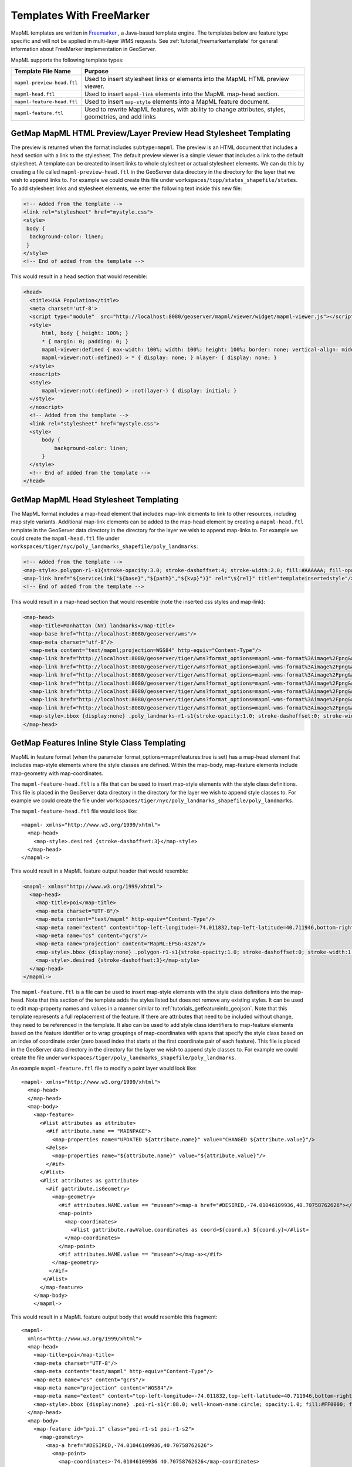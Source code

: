 Templates With FreeMarker
-------------------------

MapML templates are written in `Freemarker <http://www.freemarker.org/>`_ , a Java-based template engine. The templates below are feature type specific and will not be applied in multi-layer WMS requests.  See :ref:`tutorial_freemarkertemplate` for general information about FreeMarker implementation in GeoServer.

MapML supports the following template types:

+----------------------------+--------------------------------------------------------------------------------------+
| Template File Name         | Purpose                                                                              |
+============================+======================================================================================+
| ``mapml-preview-head.ftl`` | Used to insert stylesheet links or elements into the MapML HTML preview viewer.      |
+----------------------------+--------------------------------------------------------------------------------------+
| ``mapml-head.ftl``         | Used to insert ``mapml-link`` elements into the MapML map-head section.              |
+----------------------------+--------------------------------------------------------------------------------------+
| ``mapml-feature-head.ftl`` | Used to insert ``map-style`` elements into a MapML feature document.                 |
+----------------------------+--------------------------------------------------------------------------------------+
| ``mapml-feature.ftl``      | Used to rewrite MapML features, with ability to change attributes, styles,           | 
|                            | geometries, and add links                                                            |
+----------------------------+--------------------------------------------------------------------------------------+

GetMap MapML HTML Preview/Layer Preview Head Stylesheet Templating
^^^^^^^^^^^^^^^^^^^^^^^^^^^^^^^^^^^^^^^^^^^^^^^^^^^^^^^^^^^^^^^^^^
The preview is returned when the format includes ``subtype=mapml``. The preview is an HTML document that includes a ``head`` section with a link to the stylesheet. The default preview viewer is a simple viewer that includes a link to the default stylesheet. 
A template can be created to insert links to whole stylesheet or actual stylesheet elements.  
We can do this by creating a file called ``mapml-preview-head.ftl`` in the GeoServer data directory in the directory for the layer that we wish to append links to.  For example we could create this file under ``workspaces/topp/states_shapefile/states``.  To add stylesheet links and stylesheet elements, we enter the following text inside this new file:

.. code-block:: html

 <!-- Added from the template -->	
 <link rel="stylesheet" href="mystyle.css">
 <style>
  body {
   background-color: linen;
  }
 </style>
 <!-- End of added from the template -->

This would result in a head section that would resemble:

.. code-block:: html

    <head>
      <title>USA Population</title>
      <meta charset='utf-8'>
      <script type="module"  src="http://localhost:8080/geoserver/mapml/viewer/widget/mapml-viewer.js"></script>
      <style>
          html, body { height: 100%; }
          * { margin: 0; padding: 0; }
          mapml-viewer:defined { max-width: 100%; width: 100%; height: 100%; border: none; vertical-align: middle }
          mapml-viewer:not(:defined) > * { display: none; } nlayer- { display: none; }
      </style>
      <noscript>
      <style>
          mapml-viewer:not(:defined) > :not(layer-) { display: initial; }
      </style>
      </noscript>
      <!-- Added from the template -->
      <link rel="stylesheet" href="mystyle.css">
      <style>
          body {
              background-color: linen;
          }
      </style>
      <!-- End of added from the template -->
    </head>

GetMap MapML Head Stylesheet Templating
^^^^^^^^^^^^^^^^^^^^^^^^^^^^^^^^^^^^^^^
The MapML format includes a map-head element that includes map-link elements to link to other resources, including map style variants.  Additional map-link elements can be added to the map-head element by creating a ``mapml-head.ftl`` template in the GeoServer data directory in the directory for the layer we wish to append map-links to.  For example we could create the ``mapml-head.ftl`` file under ``workspaces/tiger/nyc/poly_landmarks_shapefile/poly_landmarks``: 

.. code-block:: bash

 <!-- Added from the template -->	
 <map-style>.polygon-r1-s1{stroke-opacity:3.0; stroke-dashoffset:4; stroke-width:2.0; fill:#AAAAAA; fill-opacity:3.0; stroke:#DD0000; stroke-linecap:butt}</map-style>
 <map-link href="${serviceLink("${base}","${path}","${kvp}")}" rel="\${rel}" title="templateinsertedstyle"/>
 <!-- End of added from the template -->

This would result in a map-head section that would resemble (note the inserted css styles and map-link):

.. code-block:: html

    <map-head>
      <map-title>Manhattan (NY) landmarks</map-title>
      <map-base href="http://localhost:8080/geoserver/wms"/>
      <map-meta charset="utf-8"/>
      <map-meta content="text/mapml;projection=WGS84" http-equiv="Content-Type"/>
      <map-link href="http://localhost:8080/geoserver/tiger/wms?format_options=mapml-wms-format%3Aimage%2Fpng&amp;request=GetMap&amp;crs=MapML%3AWGS84&amp;service=WMS&amp;bbox=-180.0%2C-90.0%2C180.0%2C90.0&amp;format=text%2Fmapml&amp;layers=poly_landmarks&amp;width=768&amp;styles=grass&amp;version=1.3.0&amp;height=384" rel="style" title="grass"/>
      <map-link href="http://localhost:8080/geoserver/tiger/wms?format_options=mapml-wms-format%3Aimage%2Fpng&amp;request=GetMap&amp;crs=MapML%3AWGS84&amp;service=WMS&amp;bbox=-180.0%2C-90.0%2C180.0%2C90.0&amp;format=text%2Fmapml&amp;layers=poly_landmarks&amp;width=768&amp;styles=restricted&amp;version=1.3.0&amp;height=384" rel="style" title="restricted"/>
      <map-link href="http://localhost:8080/geoserver/tiger/wms?format_options=mapml-wms-format%3Aimage%2Fpng&amp;request=GetMap&amp;crs=MapML%3AWGS84&amp;service=WMS&amp;bbox=-180.0%2C-90.0%2C180.0%2C90.0&amp;format=text%2Fmapml&amp;layers=poly_landmarks&amp;width=768&amp;styles=polygon%2C&amp;version=1.3.0&amp;height=384" rel="self style" title="polygon,"/>
      <map-link href="http://localhost:8080/geoserver/tiger/wms?format_options=mapml-wms-format%3Aimage%2Fpng&amp;request=GetMap&amp;crs=MapML%3AOSMTILE&amp;service=WMS&amp;bbox=-2.0037508342789244E7%2C-2.364438881673656E7%2C2.0037508342789244E7%2C2.364438881673657E7&amp;format=text%2Fmapml&amp;layers=poly_landmarks&amp;width=768&amp;version=1.3.0&amp;height=384" rel="alternate" projection="OSMTILE"/>
      <map-link href="http://localhost:8080/geoserver/tiger/wms?format_options=mapml-wms-format%3Aimage%2Fpng&amp;request=GetMap&amp;crs=MapML%3ACBMTILE&amp;service=WMS&amp;bbox=-8079209.971443829%2C-3626624.322362231%2C8281691.192343056%2C1.233598344760506E7&amp;format=text%2Fmapml&amp;layers=poly_landmarks&amp;width=768&amp;version=1.3.0&amp;height=384" rel="alternate" projection="CBMTILE"/>
      <map-link href="http://localhost:8080/geoserver/tiger/wms?format_options=mapml-wms-format%3Aimage%2Fpng&amp;request=GetMap&amp;crs=MapML%3AAPSTILE&amp;service=WMS&amp;bbox=-1.06373184982574E7%2C-1.06373184982574E7%2C1.46373184982574E7%2C1.46373184982574E7&amp;format=text%2Fmapml&amp;layers=poly_landmarks&amp;width=768&amp;version=1.3.0&amp;height=384" rel="alternate" projection="APSTILE"/>
      <map-link href="http://localhost:8080/geoserver/tiger/wms?format_options=mapml-wms-format%3Aimage%2Fpng&amp;request=GetMap&amp;crs=MapML%3AWGS84&amp;service=WMS&amp;bbox=-180.0%2C-90.0%2C180.0%2C90.0&amp;format=text%2Fmapml&amp;layers=poly_landmarks&amp;width=768&amp;styles=templateinsertedstyle&amp;version=1.3.0&amp;height=384" rel="style" title="templateinsertedstyle"/>
      <map-style>.bbox {display:none} .poly_landmarks-r1-s1{stroke-opacity:1.0; stroke-dashoffset:0; stroke-width:1.0; fill:#B4DFB4; fill-opacity:1.0; stroke:#88B588; stroke-linecap:butt} .poly_landmarks-r2-s1{stroke-opacity:1.0; stroke-dashoffset:0; stroke-width:1.0; fill:#8AA9D1; fill-opacity:1.0; stroke:#436C91; stroke-linecap:butt} .poly_landmarks-r3-s1{stroke-opacity:1.0; stroke-dashoffset:0; stroke-width:1.0; fill:#FDE5A5; fill-opacity:0.75; stroke:#6E6E6E; stroke-linecap:butt} .polygon-r1-s1{stroke-opacity:3.0; stroke-dashoffset:4; stroke-width:2.0; fill:#AAAAAA; fill-opacity:3.0; stroke:#DD0000; stroke-linecap:butt}</map-style>
    </map-head>

GetMap Features Inline Style Class Templating
^^^^^^^^^^^^^^^^^^^^^^^^^^^^^^^^^^^^^^^^^^^^^
MapML in feature format (when the parameter format_options=mapmlfeatures:true is set) has a map-head element that includes map-style elements where the style classes are defined.  
Within the map-body, map-feature elements include map-geometry with map-coordinates.    

The ``mapml-feature-head.ftl`` is a file that can be used to insert map-style elements with the style class definitions.
This file is placed in the GeoServer data directory in the directory for the layer we wish to append style classes to.  For example we could create the file under ``workspaces/tiger/nyc/poly_landmarks_shapefile/poly_landmarks``.  

The ``mapml-feature-head.ftl`` file would look like::

      <mapml- xmlns="http://www.w3.org/1999/xhtml">
        <map-head>
          <map-style>.desired {stroke-dashoffset:3}</map-style>
        </map-head>
      </mapml->  

This would result in a MapML feature output header that would resemble:

.. code-block:: xml

    <mapml- xmlns="http://www.w3.org/1999/xhtml">
      <map-head>
        <map-title>poi</map-title>
        <map-meta charset="UTF-8"/>
        <map-meta content="text/mapml" http-equiv="Content-Type"/>
        <map-meta name="extent" content="top-left-longitude=-74.011832,top-left-latitude=40.711946,bottom-right-longitude=-74.008573,bottom-right-latitude=40.707547"/>
        <map-meta name="cs" content="gcrs"/>
        <map-meta name="projection" content="MapML:EPSG:4326"/>
        <map-style>.bbox {display:none} .polygon-r1-s1{stroke-opacity:1.0; stroke-dashoffset:0; stroke-width:1.0; fill:#AAAAAA; fill-opacity:1.0; stroke:#000000; stroke-linecap:butt}</map-style>
        <map-style>.desired {stroke-dashoffset:3}</map-style>
      </map-head>
    </mapml->

The ``mapml-feature.ftl`` is a file can be used to insert map-style elements with the style class definitions into the map-head.  Note that this section of the template adds the styles listed but does not remove any existing styles.
It can be used to edit map-property names and values in a manner similar to :ref:`tutorials_getfeatureinfo_geojson`.  Note that this template represents a full replacement of the feature.  If there are attributes that need to be included without change, they need to be referenced in the template.  It also can be used to add style class identifiers to map-feature elements based on the feature identifier or to wrap groupings of map-coordinates with spans that specify the style class based on an index of coordinate order (zero based index that starts at the first coordinate pair of each feature).  
This file is placed in the GeoServer data directory in the directory for the layer we wish to append style classes to.  For example we could create the file under ``workspaces/tiger/poly_landmarks_shapefile/poly_landmarks``.  

An example ``mapml-feature.ftl`` file to modify a point layer would look like::
    
    <mapml- xmlns="http://www.w3.org/1999/xhtml">
      <map-head>
      </map-head>
      <map-body>
        <map-feature>
          <#list attributes as attribute>
            <#if attribute.name == "MAINPAGE">
              <map-properties name="UPDATED ${attribute.name}" value="CHANGED ${attribute.value}"/>
            <#else>
              <map-properties name="${attribute.name}" value="${attribute.value}"/>
            </#if>
          </#list>
          <#list attributes as gattribute>
            <#if gattribute.isGeometry>
              <map-geometry>
                <#if attributes.NAME.value == "museam"><map-a href="#DESIRED,-74.01046109936,40.70758762626"></#if>
                <map-point>
                  <map-coordinates>
                    <#list gattribute.rawValue.coordinates as coord>${coord.x} ${coord.y}</#list>
                  </map-coordinates>
                </map-point>
                <#if attributes.NAME.value == "museam"></map-a></#if>
              </map-geometry>
             </#if>
           </#list>
          </map-feature>
        </map-body>
        </mapml->

This would result in a MapML feature output body that would resemble this fragment::
    
    <mapml-
      xmlns="http://www.w3.org/1999/xhtml">
      <map-head>
        <map-title>poi</map-title>
        <map-meta charset="UTF-8"/>
        <map-meta content="text/mapml" http-equiv="Content-Type"/>
        <map-meta name="cs" content="gcrs"/>
        <map-meta name="projection" content="WGS84"/>
        <map-meta name="extent" content="top-left-longitude=-74.011832,top-left-latitude=40.711946,bottom-right-longitude=-74.008573,bottom-right-latitude=40.707547"/>
        <map-style>.bbox {display:none} .poi-r1-s1{r:88.0; well-known-name:circle; opacity:1.0; fill:#FF0000; fill-opacity:1.0} .poi-r1-s2{r:56.0; well-known-name:circle; opacity:1.0; fill:#FFFFFF; fill-opacity:1.0}</map-style>
      </map-head>
      <map-body>
        <map-feature id="poi.1" class="poi-r1-s1 poi-r1-s2">
          <map-geometry>
            <map-a href="#DESIRED,-74.01046109936,40.70758762626">
              <map-point>
                <map-coordinates>-74.01046109936 40.70758762626</map-coordinates>
              </map-point>
            </map-a>
          </map-geometry>
          <map-properties>
            <table
              xmlns="http://www.w3.org/1999/xhtml">
              <thead>
                <tr>
                  <th role="columnheader" scope="col">Property name</th>
                  <th role="columnheader" scope="col">Property value</th>
                </tr>
              </thead>
              <tbody>
                <tr>
                  <th scope="row">CHANGED MAINPAGE</th>
                  <td itemprop="MAINPAGE">UPDATED pics/22037827-L.jpg</td>
                </tr>
              </tbody>
            </table>
          </map-properties>
        </map-feature>

Note that in addition to tagging the coordinates with a style class, the template also changes the name of the MAINPAGE property to "UPDATED MAINPAGE" and the value to "CHANGED pics/22037827-L.jpg".  

For linestring features the template would look like::

    <mapml- xmlns="http://www.w3.org/1999/xhtml">
      <map-head>
      </map-head>
      <map-body>
        <map-feature>
          <#list attributes as attribute>
            <#if attribute.isGeometry>
              <map-geometry>
                <#if attributes.NAME.value == "Washington Sq W"><map-a href="#DESIRED,-73.999559,40.73158"></#if>
                  <map-linestring>
                    <map-coordinates>
                      <#list attribute.rawValue.coordinates as coord> ${coord.x} ${coord.y}</#list>
                    </map-coordinates></map-linestring>
                <#if attributes.NAME.value == "Washington Sq W"></map-a></#if></map-geometry>
            </#if>
          </#list>
        </map-feature>
      </map-body>
    </mapml->

For polygon features the template would look like::

    <mapml- xmlns="http://www.w3.org/1999/xhtml">
      <map-head>
      </map-head>
      <map-body>
        <map-feature>
          <#list attributes as attribute>
            <#if attribute.isGeometry>
              <map-geometry>
                <map-a href="#DESIRED,-1,0">
                  <map-polygon>
                    <#assign shell = attribute.rawValue.getExteriorRing()>
                    <map-coordinates>
                      <#list shell.coordinates as coord> ${coord.x} ${coord.y}</#list>
                    </map-coordinates>
                    <#list 0 ..< attribute.rawValue.getNumInteriorRing() as index>
                      <#assign hole = attribute.rawValue.getInteriorRingN(index)><map-coordinates><#list hole.coordinates as coord> ${coord.x} ${coord.y} </#list></map-coordinates></#list>
                  </map-polygon>
                </map-a>
              </map-geometry>
            </#if>
          </#list>
        </map-feature>
      </map-body>
    </mapml- >

For multipoint features the template would look like::

    <mapml- xmlns="http://www.w3.org/1999/xhtml">
      <map-head>
      </map-head>
      <map-body>
        <map-feature>
          <#list attributes as gattribute>
            <#if gattribute.isGeometry>
              <map-geometry>
                <map-a href="#DESIRED,-74.01046109936,40.70758762626">
                <map-multipoint>
                  <#list 0 ..< gattribute.rawValue.getNumGeometries() as index>
                    <#assign point = gattribute.rawValue.getGeometryN(index)>
                        <map-coordinates><#list point.coordinates as coord>
                          ${coord.x} ${coord.y}</#list></map-coordinates>
                  </#list>
                </map-multipoint>
                </map-a>
              </map-geometry>
             </#if>
           </#list>
          </map-feature>
        </map-body>
        </mapml->

For multiline features the template would like::

    <mapml- xmlns="http://www.w3.org/1999/xhtml">
      <map-head>
      </map-head>
      <map-body>
      <map-feature>
        <#list attributes as attribute>
          <#if attribute.isGeometry>
            <map-geometry>
              <map-a href="#DESIRED,-0.0042,-0.0006">
              <map-multilinestring>
                <#list 0 ..< attribute.rawValue.getNumGeometries() as index>
                  <#assign line = attribute.rawValue.getGeometryN(index)>
                  <map-coordinates><#list line.coordinates as coord> ${coord.x} ${coord.y}</#list></map-coordinates>
                </#list>
              </map-multilinestring>
              </map-a>                                    
            </map-geometry>
          </#if>
        </#list>
      </map-feature>
      </map-body>
      </mapml->

For multipolygon features the template would like::

    <mapml- xmlns="http://www.w3.org/1999/xhtml">
        <map-head>
        </map-head>
        <map-body>
          <map-feature>
          <#if attributes.LAND.value == "72.0">
            <#list attributes as attribute>
              <#if attribute.isGeometry>
                <map-geometry>
                  <map-a href="#DESIRED,-0.0042,-0.0006">
                  <map-multipolygon>
                <#list 0 ..< attribute.rawValue.getNumGeometries() as index>
                  <#assign polygon = attribute.rawValue.getGeometryN(index)>
                <map-polygon>
                  <#assign shell = polygon.getExteriorRing()>
                  <map-coordinates><#list shell.coordinates as coord> ${coord.x} ${coord.y}</#list></map-coordinates>
                  <#list 0 ..< polygon.getNumInteriorRing() as index>
                  <#assign hole = polygon.getInteriorRingN(index)>
                  <map-coordinates><#list hole.coordinates as coord> ${coord.x} ${coord.y}</#list></map-coordinates></#list>
                </map-polygon>
                  </#list>
                </map-multipolygon>
                </map-a>
                </map-geometry>
              </#if>
            </#list>
          <#else>
            <#list attributes as attribute>
              <#if attribute.isGeometry>
                <map-geometry>
                  <map-multipolygon>
                <#list 0 ..< attribute.rawValue.getNumGeometries() as index>
                  <#assign polygon = attribute.rawValue.getGeometryN(index)>
                <map-polygon>
                <#assign shell = polygon.getExteriorRing()>
                <map-coordinates><#list shell.coordinates as coord> ${coord.x} ${coord.y}</#list></map-coordinates>
                <#list 0 ..< polygon.getNumInteriorRing() as index>
                  <#assign hole = polygon.getInteriorRingN(index)><map-coordinates>
                  <#list hole.coordinates as coord> ${coord.x} ${coord.y}</#list></map-coordinates>
                </#list>
                </map-polygon>
                  </#list>
                </map-multipolygon>
                </map-geometry>
              </#if>
            </#list>
          </#if>
          </map-feature>
        </map-body>
        </mapml->

Templates can also be used to create MapML GeometryCollections that consist of multiple geometry types. For example, a template that creates a GeometryCollection that contains points and linestring representations of the NYC TIGER POI sample data would look like::

    <mapml- xmlns="http://www.w3.org/1999/xhtml">
      <map-head>
      </map-head>
      <map-body>
      <map-feature>
        <#list attributes as attribute>
          <#if attribute.isGeometry>
            <map-geometry>
              <map-a href="#DESIRED,-1,0">
              <map-geometrycollection>
                <map-linestring>
                  <map-coordinates><#list attribute.rawValue.coordinates as coord> ${coord.x} ${coord.y}</#list></map-coordinates>
                </map-linestring>
                <map-point>
                  <map-coordinates><#list attribute.rawValue.coordinates as coord> ${coord.x} ${coord.y}</#list></map-coordinates>
                </map-point>
              </map-geometrycollection>
              </map-a>
            </map-geometry>
          </#if>
        </#list>
      </map-feature>
      </map-body>
    </mapml->

This would result in a MapML feature output body that would resemble::

    <mapml-
      xmlns="http://www.w3.org/1999/xhtml">
      <map-head>
        <map-title>poi</map-title>
        <map-meta charset="UTF-8"/>
        <map-meta content="text/mapml" http-equiv="Content-Type"/>
        <map-meta name="cs" content="gcrs"/>
        <map-meta name="projection" content="WGS84"/>
        <map-meta name="extent" content="top-left-longitude=-74.011832,top-left-latitude=40.711946,bottom-right-longitude=-74.008573,bottom-right-latitude=40.707547"/>
        <map-style>.bbox {display:none} .poi-r1-s1{r:88.0; well-known-name:circle; opacity:1.0; fill:#FF0000; fill-opacity:1.0} .poi-r1-s2{r:56.0; well-known-name:circle; opacity:1.0; fill:#FFFFFF; fill-opacity:1.0}</map-style>
      </map-head>
      <map-body>
        <map-feature id="poi.4" class="poi-r1-s1 poi-r1-s2">
          <map-geometry>
            <map-a href="#DESIRED,-1,0">
              <map-geometrycollection>
                <map-linestring>
                  <map-coordinates> -74.00857344353 40.71194564907</map-coordinates>
                </map-linestring>
                <map-point>
                  <map-coordinates> -74.00857344353 40.71194564907</map-coordinates>
                </map-point>
              </map-geometrycollection>
            </map-a>
          </map-geometry>
          <map-properties>
            <table
              xmlns="http://www.w3.org/1999/xhtml">
              <thead>
                <tr>
                  <th role="columnheader" scope="col">Property name</th>
                  <th role="columnheader" scope="col">Property value</th>
                </tr>
              </thead>
              <tbody>
                <tr>
                  <th scope="row">NAME</th>
                  <td itemprop="NAME">lox</td>
                </tr>
                <tr>
                  <th scope="row">THUMBNAIL</th>
                  <td itemprop="THUMBNAIL">pics/22037884-Ti.jpg</td>
                </tr>
                <tr>
                  <th scope="row">MAINPAGE</th>
                  <td itemprop="MAINPAGE">pics/22037884-L.jpg</td>
                </tr>
              </tbody>
            </table>
          </map-properties>
        </map-feature>
      </map-body>
    </mapml->